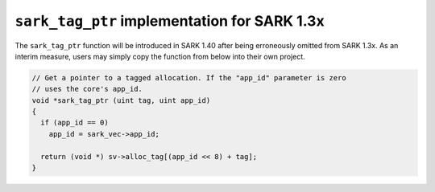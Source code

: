 .. _sark-tag-ptr:

``sark_tag_ptr`` implementation for SARK 1.3x
=============================================

The ``sark_tag_ptr`` function will be introduced in SARK 1.40 after being
erroneously omitted from SARK 1.3x. As an interim measure, users may simply
copy the function from below into their own project.

.. code-block:: c

    // Get a pointer to a tagged allocation. If the "app_id" parameter is zero
    // uses the core's app_id.
    void *sark_tag_ptr (uint tag, uint app_id)
    {
      if (app_id == 0)
        app_id = sark_vec->app_id;
      
      return (void *) sv->alloc_tag[(app_id << 8) + tag];
    }
